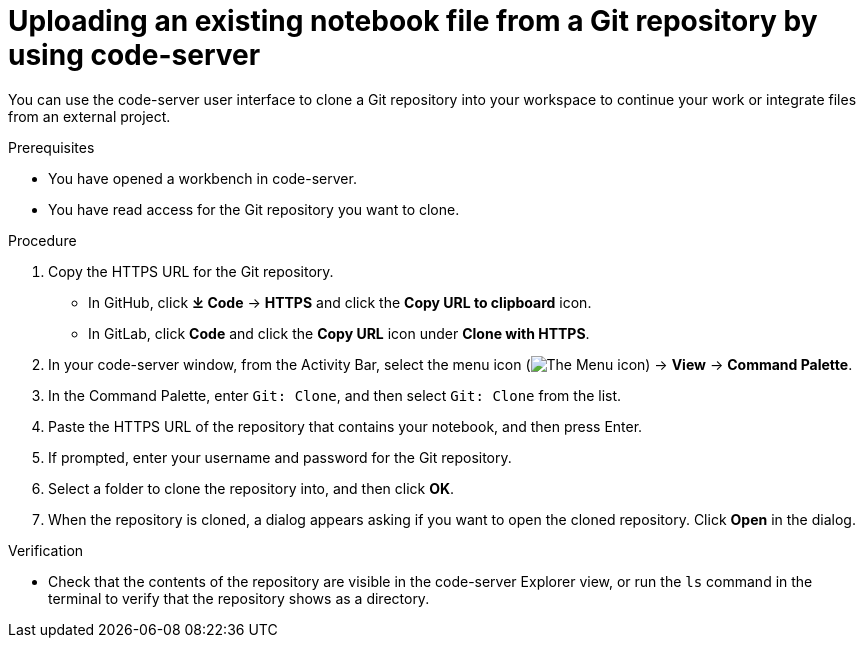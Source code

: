 :_module-type: PROCEDURE

[id='uploading-an-existing-notebook-file-from-a-git-repository-using-code-server_{context}']
= Uploading an existing notebook file from a Git repository by using code-server

[role='_abstract']
You can use the code-server user interface to clone a Git repository into your workspace to continue your work or integrate files from an external project.

.Prerequisites
* You have opened a workbench in code-server.
* You have read access for the Git repository you want to clone.

.Procedure
. Copy the HTTPS URL for the Git repository.
+
** In GitHub, click *&#10515; Code* -> *HTTPS* and click the *Copy URL to clipboard* icon.
** In GitLab, click *Code* and click the *Copy URL* icon under *Clone with HTTPS*.
. In your code-server window, from the Activity Bar, select the menu icon (image:images/codeserver-menu-icon.png[The Menu icon]) -> *View* -> *Command Palette*.
. In the Command Palette, enter `Git: Clone`, and then select `Git: Clone` from the list.
. Paste the HTTPS URL of the repository that contains your notebook, and then press Enter.
. If prompted, enter your username and password for the Git repository.
. Select a folder to clone the repository into, and then click *OK*.
. When the repository is cloned, a dialog appears asking if you want to open the cloned repository. Click *Open* in the dialog.

.Verification
* Check that the contents of the repository are visible in the code-server Explorer view, or run the `ls` command in the terminal to verify that the repository shows as a directory.

// [role="_additional-resources"]
// .Additional resources
// * TODO or delete
